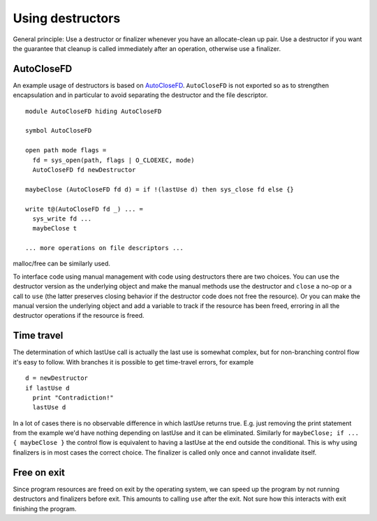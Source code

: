 Using destructors
#################

General principle: Use a destructor or finalizer whenever you have an allocate-clean up pair. Use a destructor if you want the guarantee that cleanup is called immediately after an operation, otherwise use a finalizer.

AutoCloseFD
===========

An example usage of destructors is based on `AutoCloseFD <https://android.googlesource.com/platform/system/vold/+/android-7.1.1_r11/AutoCloseFD.h>`__. ``AutoCloseFD`` is not exported so as to strengthen encapsulation and in particular to avoid separating the destructor and the file descriptor.

::

  module AutoCloseFD hiding AutoCloseFD

  symbol AutoCloseFD

  open path mode flags =
    fd = sys_open(path, flags | O_CLOEXEC, mode)
    AutoCloseFD fd newDestructor

  maybeClose (AutoCloseFD fd d) = if !(lastUse d) then sys_close fd else {}

  write t@(AutoCloseFD fd _) ... =
    sys_write fd ...
    maybeClose t

  ... more operations on file descriptors ...

malloc/free can be similarly used.

To interface code using manual management with code using destructors there are two choices. You can use the destructor version as the underlying object and make the manual methods use the destructor and ``close`` a no-op or a call to ``use`` (the latter preserves closing behavior if the destructor code does not free the resource). Or you can make the manual version the underlying object and add a variable to track if the resource has been freed, erroring in all the destructor operations if the resource is freed.

Time travel
===========

The determination of which lastUse call is actually the last use is somewhat complex, but for non-branching control flow it's easy to follow. With branches it is possible to get time-travel errors, for example

::

  d = newDestructor
  if lastUse d
    print "Contradiction!"
    lastUse d

In a lot of cases there is no observable difference in which lastUse returns true. E.g. just removing the print statement from the example we'd have nothing depending on lastUse and it can be eliminated. Similarly for ``maybeClose; if ... { maybeClose }`` the control flow is equivalent to having a lastUse at the end outside the conditional. This is why using finalizers is in most cases the correct choice. The finalizer is called only once and cannot invalidate itself.

Free on exit
============

Since program resources are freed on exit by the operating system, we can speed up the program by not running destructors and finalizers before exit. This amounts to calling ``use`` after the exit. Not sure how this interacts with exit finishing the program.
